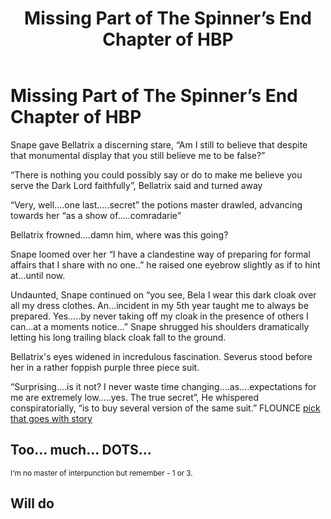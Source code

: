 #+TITLE: Missing Part of The Spinner’s End Chapter of HBP

* Missing Part of The Spinner’s End Chapter of HBP
:PROPERTIES:
:Author: captainofthelosers19
:Score: 1
:DateUnix: 1588187579.0
:DateShort: 2020-Apr-29
:FlairText: Self-Promotion
:END:
Snape gave Bellatrix a discerning stare, “Am I still to believe that despite that monumental display that you still believe me to be false?”

“There is nothing you could possibly say or do to make me believe you serve the Dark Lord faithfully”, Bellatrix said and turned away

“Very, well....one last.....secret” the potions master drawled, advancing towards her “as a show of.....comradarie”

Bellatrix frowned....damn him, where was this going?

Snape loomed over her “I have a clandestine way of preparing for formal affairs that I share with no one..” he raised one eyebrow slightly as if to hint at...until now.

Undaunted, Snape continued on “you see, Bela I wear this dark cloak over all my dress clothes. An...incident in my 5th year taught me to always be prepared. Yes.....by never taking off my cloak in the presence of others I can...at a moments notice...” Snape shrugged his shoulders dramatically letting his long trailing black cloak fall to the ground.

Bellatrix's eyes widened in incredulous fascination. Severus stood before her in a rather foppish purple three piece suit.

“Surprising....is it not? I never waste time changing....as....expectations for me are extremely low.....yes. The true secret”, He whispered conspiratorially, “is to buy several version of the same suit.” FLOUNCE [[https://imgur.com/gallery/jNjQniY][pick that goes with story]]


** Too... much... DOTS...

^{I'm no master of interpunction but remember - 1 or 3.}
:PROPERTIES:
:Author: Seiridis
:Score: 2
:DateUnix: 1588200376.0
:DateShort: 2020-Apr-30
:END:


** Will do
:PROPERTIES:
:Author: captainofthelosers19
:Score: 1
:DateUnix: 1588204851.0
:DateShort: 2020-Apr-30
:END:
